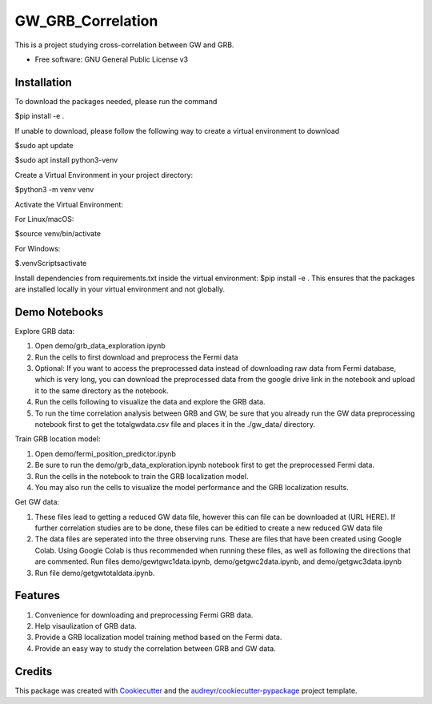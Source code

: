 ==================
GW_GRB_Correlation
==================
This is a project studying cross-correlation between GW and GRB.

* Free software: GNU General Public License v3

Installation
--------
To download the packages needed, please run the command

$pip install -e .

If unable to download, please follow the following way to create a virtual environment to download

$sudo apt update

$sudo apt install python3-venv

Create a Virtual Environment in your project directory:

$python3 -m venv venv

Activate the Virtual Environment:

For Linux/macOS:

$source venv/bin/activate

For Windows:

$.\venv\Scripts\activate

Install dependencies from requirements.txt inside the virtual environment:
$pip install -e .
This ensures that the packages are installed locally in your virtual environment and not globally.

Demo Notebooks
--------
Explore GRB data:

1. Open demo/grb_data_exploration.ipynb

2. Run the cells to first download and preprocess the Fermi data

3. Optional: If you want to access the preprocessed data instead of downloading raw data from Fermi database, which is very long, you can download the preprocessed data from the google drive link in the notebook and upload it to the same directory as the notebook.

4. Run the cells following to visualize the data and explore the GRB data.

5. To run the time correlation analysis between GRB and GW, be sure that you already run the GW data preprocessing notebook first to get the totalgwdata.csv file and places it in the ./gw_data/ directory.

Train GRB location model:

1. Open demo/fermi_position_predictor.ipynb

2. Be sure to run the demo/grb_data_exploration.ipynb notebook first to get the preprocessed Fermi data.

3. Run the cells in the notebook to train the GRB localization model.

4. You may also run the cells to visualize the model performance and the GRB localization results.

Get GW data:

1. These files lead to getting a reduced GW data file, however this can file can be downloaded at (URL HERE). If further correlation studies are to be done, these files can be editied to create a new reduced GW data file

2. The data files are seperated into the three observing runs. These are files that have been created using Google Colab. Using Google Colab is thus recommended when running these files, as well as following the directions that are commented. Run files demo/gewtgwc1data.ipynb, demo/getgwc2data.ipynb, and demo/getgwc3data.ipynb

3. Run file demo/getgwtotaldata.ipynb.

Features
--------

1. Convenience for downloading and preprocessing Fermi GRB data.

2. Help visaulization of GRB data.

3. Provide a GRB localization model training method based on the Fermi data.

4. Provide an easy way to study the correlation between GRB and GW data.

Credits
-------

This package was created with Cookiecutter_ and the `audreyr/cookiecutter-pypackage`_ project template.

.. _Cookiecutter: https://github.com/audreyr/cookiecutter
.. _`audreyr/cookiecutter-pypackage`: https://github.com/audreyr/cookiecutter-pypackage
